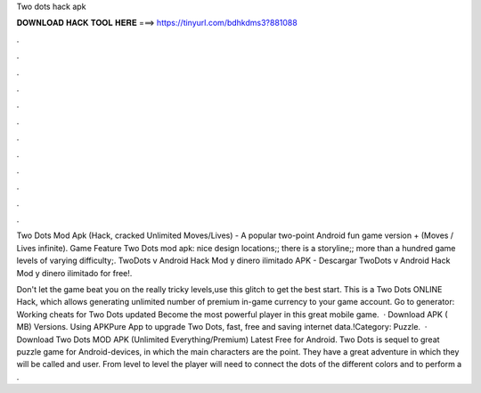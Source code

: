 Two dots hack apk



𝐃𝐎𝐖𝐍𝐋𝐎𝐀𝐃 𝐇𝐀𝐂𝐊 𝐓𝐎𝐎𝐋 𝐇𝐄𝐑𝐄 ===> https://tinyurl.com/bdhkdms3?881088



.



.



.



.



.



.



.



.



.



.



.



.

Two Dots Mod Apk (Hack, cracked Unlimited Moves/Lives) - A popular two-point Android fun game version + (Moves / Lives infinite). Game Feature Two Dots mod apk: nice design locations;; there is a storyline;; more than a hundred game levels of varying difficulty;. TwoDots v Android Hack Mod y dinero ilimitado APK - Descargar TwoDots v Android Hack Mod y dinero ilimitado for free!.

Don't let the game beat you on the really tricky levels,use this glitch to get the best start. This is a Two Dots ONLINE Hack, which allows generating unlimited number of premium in-game currency to your game account. Go to generator:  Working cheats for Two Dots updated Become the most powerful player in this great mobile game.  · Download APK ( MB) Versions. Using APKPure App to upgrade Two Dots, fast, free and saving internet data.!Category: Puzzle.  · Download Two Dots MOD APK (Unlimited Everything/Premium) Latest Free for Android. Two Dots is sequel to great puzzle game for Android-devices, in which the main characters are the point. They have a great adventure in which they will be called and user. From level to level the player will need to connect the dots of the different colors and to perform a .
